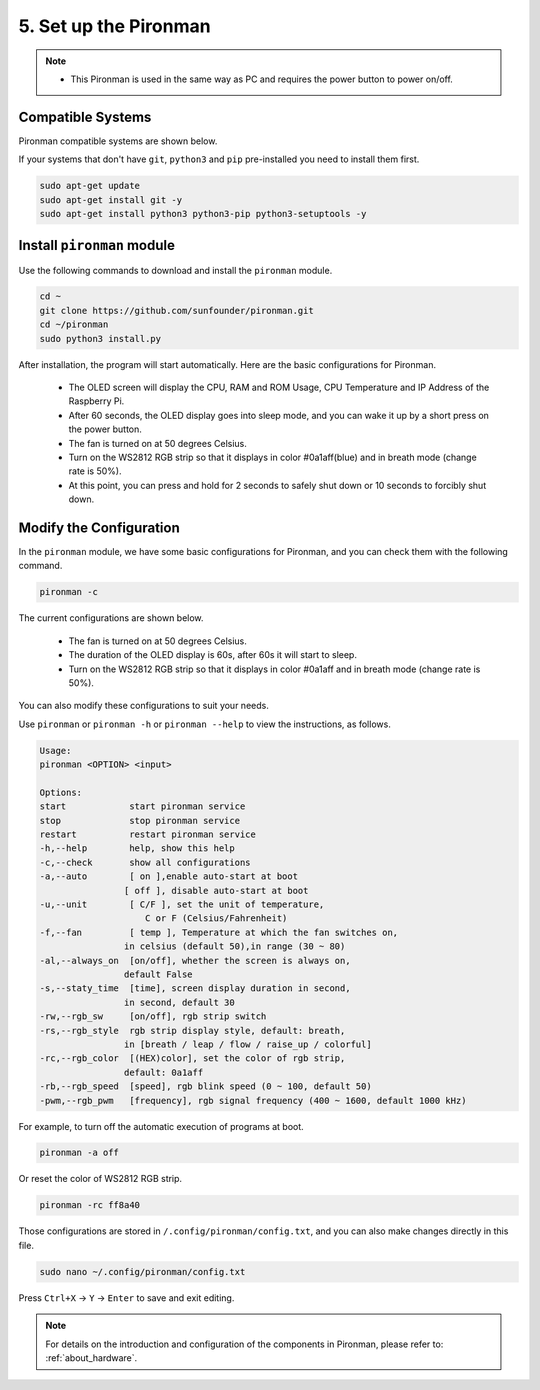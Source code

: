 5. Set up the Pironman
===================================

.. note::
    * This Pironman is used in the same way as PC and requires the power button to power on/off.

.. _change_config:

Compatible Systems
-----------------------------------

Pironman compatible systems are shown below.

.. image:: img/compitable_system.png

If your systems that don't have ``git``, ``python3`` and ``pip`` pre-installed you need to install them first.

.. code-block:: shell

    sudo apt-get update
    sudo apt-get install git -y
    sudo apt-get install python3 python3-pip python3-setuptools -y



Install ``pironman`` module
----------------------------

Use the following commands to download and install the ``pironman`` module.

.. code-block:: shell

    cd ~
    git clone https://github.com/sunfounder/pironman.git
    cd ~/pironman
    sudo python3 install.py


After installation, the program will start automatically. Here are the basic configurations for Pironman.

   * The OLED screen will display the CPU, RAM and ROM Usage, CPU Temperature and IP Address of the Raspberry Pi.
   * After 60 seconds, the OLED display goes into sleep mode, and you can wake it up by a short press on the power button.
   * The fan is turned on at 50 degrees Celsius.
   * Turn on the WS2812 RGB strip so that it displays in color #0a1aff(blue) and in breath mode (change rate is 50%).
   * At this point, you can press and hold for 2 seconds to safely shut down or 10 seconds to forcibly shut down.



Modify the Configuration
-----------------------------

In the ``pironman`` module, we have some basic configurations for Pironman, and you can check them with the following command.


.. code-block:: shell

    pironman -c

The current configurations are shown below.

   * The fan is turned on at 50 degrees Celsius.
   * The duration of the OLED display is 60s, after 60s it will start to sleep.
   * Turn on the WS2812 RGB strip so that it displays in color #0a1aff and in breath mode (change rate is 50%).

.. image:: img/pironman_c.png
    :align: center

You can also modify these configurations to suit your needs.

Use ``pironman`` or ``pironman -h`` or ``pironman --help`` to view the instructions, as follows.

.. code-block:: shell

    Usage:
    pironman <OPTION> <input>

    Options:
    start            start pironman service
    stop             stop pironman service
    restart          restart pironman service
    -h,--help        help, show this help
    -c,--check       show all configurations
    -a,--auto        [ on ],enable auto-start at boot
                    [ off ], disable auto-start at boot
    -u,--unit        [ C/F ], set the unit of temperature,
                        C or F (Celsius/Fahrenheit)
    -f,--fan         [ temp ], Temperature at which the fan switches on,
                    in celsius (default 50),in range (30 ~ 80)
    -al,--always_on  [on/off], whether the screen is always on,
                    default False
    -s,--staty_time  [time], screen display duration in second,
                    in second, default 30
    -rw,--rgb_sw     [on/off], rgb strip switch
    -rs,--rgb_style  rgb strip display style, default: breath,
                    in [breath / leap / flow / raise_up / colorful]
    -rc,--rgb_color  [(HEX)color], set the color of rgb strip,
                    default: 0a1aff
    -rb,--rgb_speed  [speed], rgb blink speed (0 ~ 100, default 50)
    -pwm,--rgb_pwm   [frequency], rgb signal frequency (400 ~ 1600, default 1000 kHz)

For example, to turn off the automatic execution of programs at boot.


.. code-block:: shell

    pironman -a off

Or reset the color of WS2812 RGB strip.


.. code-block:: shell

    pironman -rc ff8a40


Those configurations are stored in ``/.config/pironman/config.txt``, and you can also make changes directly in this file.


.. code-block:: shell

    sudo nano ~/.config/pironman/config.txt


.. image:: img/pironman_config.png
    :align: center

Press ``Ctrl+X`` -> ``Y`` -> ``Enter`` to save and exit editing.

.. note::
    For details on the introduction and configuration of the components in Pironman, please refer to: :ref:`about_hardware`.